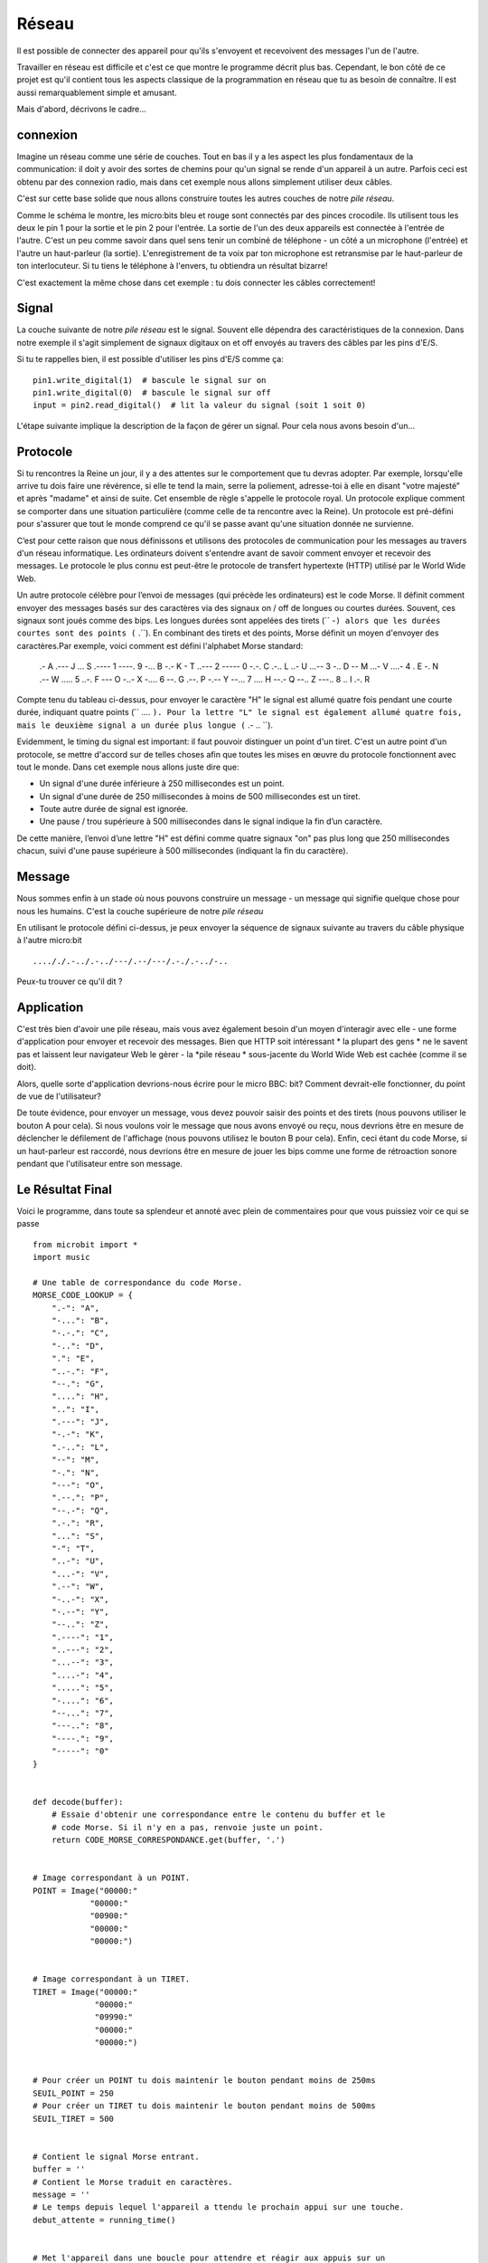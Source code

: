 Réseau
-------

Il est possible de connecter des appareil pour qu'ils s'envoyent et recevoivent
des messages l'un de l'autre.

Travailler en réseau est difficile et c'est ce que montre le programme décrit
plus bas. Cependant, le bon côté de ce projet est qu'il contient tous les aspects
classique de la programmation en réseau que tu as besoin de connaître. Il est
aussi remarquablement simple et amusant.

Mais d'abord, décrivons le cadre...

connexion
++++++++++

Imagine un réseau comme une série de couches. Tout en bas il y a les aspect les
plus fondamentaux de la communication: il doit y avoir des sortes de chemins pour
qu'un signal se rende d'un appareil à un autre. Parfois ceci est obtenu par des
connexion radio, mais dans cet exemple nous allons simplement utiliser deux câbles.

.. image:: network.png

C'est sur cette base solide que nous allons construire toutes les autres couches
de notre *pile réseau*.

Comme le schéma le montre, les micro:bits bleu et rouge sont connectés par des
pinces crocodile. Ils utilisent tous les deux le pin 1 pour la sortie et le pin 2
pour l'entrée. La sortie de l'un des deux appareils est connectée à l'entrée de
l'autre. C'est un peu comme savoir dans quel sens tenir un combiné de téléphone -
un côté a un microphone (l'entrée) et l'autre un haut-parleur (la sortie).
L'enregistrement de ta voix par ton microphone est retransmise par le haut-parleur
de ton interlocuteur. Si tu tiens le téléphone à l'envers, tu obtiendra un
résultat bizarre!

C'est exactement la même chose dans cet exemple : tu dois connecter les câbles
correctement!

Signal
++++++

La couche suivante de notre *pile réseau* est le signal. Souvent elle dépendra
des caractéristiques de la connexion. Dans notre exemple il s'agit simplement de
signaux digitaux on et off envoyés au travers des câbles par les pins d'E/S.

Si tu te rappelles bien, il est possible d'utiliser les pins d'E/S comme ça::

    pin1.write_digital(1)  # bascule le signal sur on
    pin1.write_digital(0)  # bascule le signal sur off
    input = pin2.read_digital()  # lit la valeur du signal (soit 1 soit 0)

L'étape suivante implique la description de la façon de gérer un signal. Pour cela
nous avons besoin d'un...

Protocole
+++++++++

Si tu rencontres la Reine un jour, il y a des attentes sur le comportement que tu
devras adopter. Par exemple, lorsqu'elle arrive tu dois faire une révérence, si
elle te tend la main, serre la poliement, adresse-toi à elle en disant "votre
majesté" et après "madame" et ainsi de suite. Cet ensemble de règle s'appelle le
protocole royal. Un protocole explique comment se comporter dans une situation
particulière (comme celle de ta rencontre avec la Reine). Un protocole est
pré-défini pour s'assurer que tout le monde comprend ce qu'il se passe avant
qu'une situation donnée ne survienne.

.. image:: queen.jpg

C’est pour cette raison que nous définissons et utilisons des protocoles de communication
pour les messages au travers d'un réseau informatique. Les ordinateurs doivent
s'entendre avant de savoir comment envoyer et recevoir des messages. Le
protocole le plus connu est peut-être le protocole de transfert hypertexte (HTTP)
utilisé par le World Wide Web.

Un autre protocole célèbre pour l’envoi de messages (qui précède les ordinateurs)
est le code Morse. Il définit comment envoyer des messages basés sur des
caractères via des signaux on / off de longues ou courtes durées. Souvent, ces
signaux sont joués comme des bips. Les longues durées sont appelées des tirets
(`` -``) alors que les durées courtes sont des points (`` .``).
En combinant des tirets et des points, Morse définit un moyen d'envoyer des
caractères.Par exemple, voici comment est défini l'alphabet Morse standard:

    .-    A     .---  J     ...   S     .----  1      ----.  9
    -...  B     -.-   K     -     T     ..---  2      -----  0
    -.-.  C     .-..  L     ..-   U     ...--  3
    -..   D     --    M     ...-  V     ....-  4
    .     E     -.    N     .--   W     .....  5
    ..-.  F     ---   O     -..-  X     -....  6
    --.   G     .--.  P     -.--  Y     --...  7
    ....  H     --.-  Q     --..  Z     ---..  8
    ..    I     .-.   R

Compte tenu du tableau ci-dessus, pour envoyer le caractère "H" le signal est
allumé quatre fois pendant une courte durée, indiquant quatre points (`` .... ``).
Pour la lettre "L" le signal est également allumé quatre fois, mais le deuxième
signal a un durée plus longue (`` .- .. ``).

Evidemment, le timing du signal est important: il faut pouvoir distinguer un point
d'un tiret. C'est un autre point d'un protocole, se mettre d'accord sur de
telles choses afin que toutes les mises en œuvre du protocole fonctionnent avec
tout le monde. Dans cet exemple nous allons juste dire que:

* Un signal d'une durée inférieure à 250 millisecondes est un point.
* Un signal d'une durée de 250 millisecondes à moins de 500 millisecondes est un tiret.
* Toute autre durée de signal est ignorée.
* Une pause / trou supérieure à 500 millisecondes dans le signal indique la fin d’un caractère.

De cette manière, l’envoi d’une lettre "H" est défini comme quatre signaux "on"
pas plus long que  250 millisecondes chacun, suivi d'une pause supérieure à
500 millisecondes (indiquant la fin du caractère).

Message
+++++++

Nous sommes enfin à un stade où nous pouvons construire un message - un message
qui signifie quelque chose pour nous les humains. C'est la couche supérieure de
notre *pile réseau*

En utilisant le protocole défini ci-dessus, je peux envoyer la séquence de
signaux suivante au travers du câble physique à l'autre micro:bit ::

    ...././.-../.-../---/.--/---/.-./.-../-..

Peux-tu trouver ce qu'il dit ?

Application
+++++++++++

C'est très bien d'avoir une pile réseau, mais vous avez également besoin d'un
moyen d'interagir avec elle - une forme d'application pour envoyer et recevoir
des messages. Bien que HTTP soit intéressant * la plupart des gens * ne le
savent pas et laissent leur navigateur Web le gèrer - la *pile réseau *
sous-jacente du World Wide Web est cachée (comme il se doit).

Alors, quelle sorte d'application devrions-nous écrire pour le micro BBC: bit?
Comment devrait-elle fonctionner, du point de vue de l'utilisateur?

De toute évidence, pour envoyer un message, vous devez pouvoir saisir des points
et des tirets (nous pouvons utiliser le bouton A pour cela). Si nous voulons
voir le message que nous avons envoyé ou reçu, nous devrions être en mesure de
déclencher le défilement de l'affichage (nous pouvons utilisez le bouton B pour
cela). Enfin, ceci étant du code Morse, si un haut-parleur est raccordé, nous
devrions être en mesure de jouer les bips comme une forme de rétroaction sonore
pendant que l'utilisateur entre son message.

Le Résultat Final
+++++++++++++++++

Voici le programme, dans toute sa splendeur et annoté avec plein de commentaires
pour que vous puissiez voir ce qui se passe ::

    from microbit import *
    import music

    # Une table de correspondance du code Morse.
    MORSE_CODE_LOOKUP = {
        ".-": "A",
        "-...": "B",
        "-.-.": "C",
        "-..": "D",
        ".": "E",
        "..-.": "F",
        "--.": "G",
        "....": "H",
        "..": "I",
        ".---": "J",
        "-.-": "K",
        ".-..": "L",
        "--": "M",
        "-.": "N",
        "---": "O",
        ".--.": "P",
        "--.-": "Q",
        ".-.": "R",
        "...": "S",
        "-": "T",
        "..-": "U",
        "...-": "V",
        ".--": "W",
        "-..-": "X",
        "-.--": "Y",
        "--..": "Z",
        ".----": "1",
        "..---": "2",
        "...--": "3",
        "....-": "4",
        ".....": "5",
        "-....": "6",
        "--...": "7",
        "---..": "8",
        "----.": "9",
        "-----": "0"
    }


    def decode(buffer):
        # Essaie d'obtenir une correspondance entre le contenu du buffer et le
        # code Morse. Si il n'y en a pas, renvoie juste un point.
        return CODE_MORSE_CORRESPONDANCE.get(buffer, '.')


    # Image correspondant à un POINT.
    POINT = Image("00000:"
                "00000:"
                "00900:"
                "00000:"
                "00000:")


    # Image correspondant à un TIRET.
    TIRET = Image("00000:"
                 "00000:"
                 "09990:"
                 "00000:"
                 "00000:")


    # Pour créer un POINT tu dois maintenir le bouton pendant moins de 250ms
    SEUIL_POINT = 250
    # Pour créer un TIRET tu dois maintenir le bouton pendant moins de 500ms
    SEUIL_TIRET = 500


    # Contient le signal Morse entrant.
    buffer = ''
    # Contient le Morse traduit en caractères.
    message = ''
    # Le temps depuis lequel l'appareil a ttendu le prochain appui sur une touche.
    debut_attente = running_time()


    # Met l'appareil dans une boucle pour attendre et réagir aux appuis sur un
    # bouton
    while True:
        # Work out how long the device has been attente for a keypress.
        # Détermine le temps que l'appareil a attendu l'appui
        attente = running_time() - debut_attente
        # Réinitialise l'horodatage de temp_presse
        temps_touche_presse = None
        # Si le bouton A est mainteu appuyeé alors...
        while button_a.is_pressed():
            # Emet un bip - c'est du code Morse tu sais ;-)
            music.pitch(880, 10)
            # Met le pin1 (sortie) sur "on"
            pin1.write_digital(1)
            # ...et si il n'y a pas encor de  temps_touche_presse alors on le met maintenant!
            if not temps_touche_presse:
                temps_touche_presse = running_time()
        # Alternativment, si le pin2 (input) reçoit un signal, on fait comme  si
        # c'était un appui sur le bouton A
        while pin2.read_digital():
            if not temps_touche_presse:
                temps_touche_presse = running_time()
        # On récupère l'heure actuelle et on l'appelle temps_touche_haute
        temps_touche_haute = running_time()
        # Met le pin1 (sortie) sur "off"
        pin1.write_digital(0)
        # Si il y a un temps_touche_presse (créé lorsque le bouton A a été pressé
        # la  première fois).
        if temps_touche_presse:
            # ...détermine depuis combien de temps il est appuyé
            duree = temps_touche_haute - temps_touche_presse
            # Si la durée est inférieur à la durée maximale d'un DOT...
            if duree < SEUIL_POINT:
                # ... alors ajoute un point au buffer contenant le code Morse entrant
                # et montre un point sur l'affichage..
                buffer += '.'
                display.show(POINT)
            # Sinon, si la durée  est inférieur à la durée maximale d'un TIRET...
            # (mais plus longue que celle d'un POINT ~qui a été géré avant)
            elif duree < SEUIL_TIRET:
                # ... alors ajoute un tiret au buffer contenant le code Morse entrant
                # et affiche-le.
                buffer += '-'
                display.show(TIRET)
            # Sinon, toutes les autres durée d'appui sont ignorées (ce n'est pass
            # nécessaire mais on le met pour la compréhension)
            else:
                pass
            # L'appui sur le bouton a été géré, on peut réinitialiser le temps
            # d'attente pour le prochain appui.
            debut_attente = running_time()

        # Sinon, il n'y a pas eu d'appui pendant ce cycle de la boucle, donc il
        # faut vérifier qu'il n'y a pas eu de pause indiquant la fin du
        # code Morse du caractère entrant. La pause doit être plus longue que
        # la durée du code d'un TIRET.
        elif len(buffer) > 0 and attente > SEUIL_TIRET:
            # Le buffer n'est pas vide et on a atteitn la fin du code donc...
            # il faut décoder le buffer entrant.
            character = decode(buffer)
            # Puis réinitialiser le buffer
            buffer = ''
            # Afficher le caractère décodé
            display.show(character)
            # et ajouter le caractère au message.
            message += character
        # Enfin, si le bouton B a été appuyé pendant tout ce temps là...
        if button_b.was_pressed():
            # ... affiche le message,
            display.scroll(message)
            # et réinitialise-le  (prêt pour un nuoveau message).
            message = ''

Comment l'améliorerais-tu? Peux-tu changer la définition d'un point et d'un tiret
pour que utilisateurs rapides de code Morse puissent l'utiliser? Que se
passe-t-il si les deux appareils envoient en même temps? Que pourriez-vous faire
pour gérer cette situation?

.. footer:: The image of Queen Elizabeth II is licensed as per the details here: https://commons.wikimedia.org/wiki/File:Queen_Elizabeth_II_March_2015.jpg
